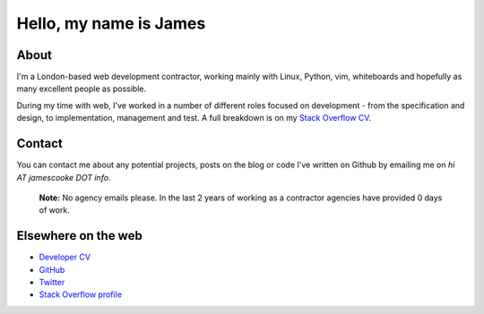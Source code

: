 Hello, my name is James
#######################

.. image:: |filename|/images/scoota_work.jpg
    :alt: James Cooke working on Amazon Redshift warehouse designs while at
        Scoota.

About
-----

I'm a London-based web development contractor, working mainly with Linux,
Python, vim, whiteboards and hopefully as many excellent people as possible.

During my time with web, I've worked in a number of different roles focused on
development - from the specification and design, to implementation, management
and test. A full breakdown is on my `Stack Overflow CV
<http://stackoverflow.com/cv/jamescooke>`_.

Contact
-------

You can contact me about any potential projects, posts on the blog or code I've
written on Github by emailing me on `hi AT jamescooke DOT info`.

    **Note:** No agency emails please. In the last 2 years of working as a
    contractor agencies have provided 0 days of work.


Elsewhere on the web
--------------------

* `Developer CV <http://stackoverflow.com/cv/jamescooke>`_
* `GitHub <https://github.com/jamescooke>`_
* `Twitter <https://twitter.com/intent/user?screen_name=jamesfublo>`_
* `Stack Overflow profile <http://stackoverflow.com/users/1286705/jamesc>`_
